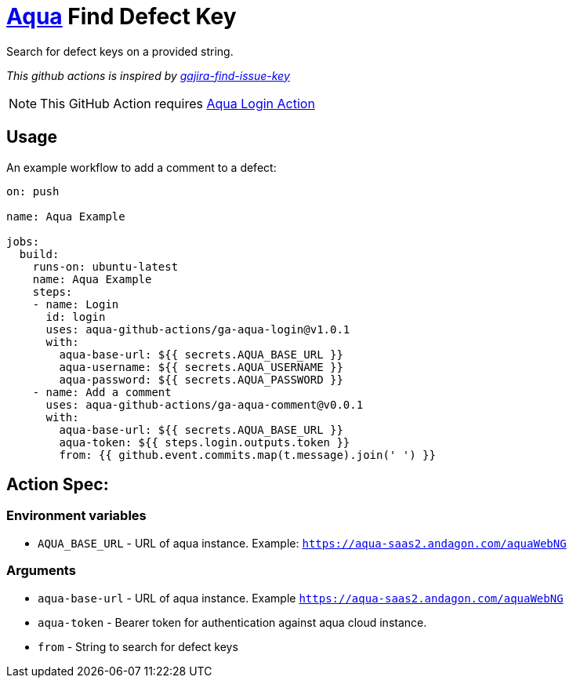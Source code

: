 :icons: font
:ga-aqua-login-version: v1.0.1
:ga-aqua-logout-version: v1.0.0
:ga-aqua-comment-version: v0.0.1
:organization: aqua-github-actions
ifdef::env-github[]
:tip-caption: :bulb:
:note-caption: :information_source:
:important-caption: :heavy_exclamation_mark:
:caution-caption: :fire:
:warning-caption: :warning:
endif::[]

= https://aqua-cloud.io[Aqua] Find Defect Key

Search for defect keys on a provided string.

_This github actions is inspired by https://github.com/atlassian/gajira-find-issue-key[gajira-find-issue-key]_

NOTE: This GitHub Action requires https://github.com/{organization}/ga-aqua-login[Aqua Login Action]

== Usage
An example workflow to add a comment to a defect:

[source, yaml, subs=attributes]
----
on: push

name: Aqua Example

jobs:
  build:
    runs-on: ubuntu-latest
    name: Aqua Example
    steps:
    - name: Login
      id: login
      uses: {organization}/ga-aqua-login@{ga-aqua-login-version}
      with:
        aqua-base-url: ${{ secrets.AQUA_BASE_URL }}
        aqua-username: ${{ secrets.AQUA_USERNAME }}
        aqua-password: ${{ secrets.AQUA_PASSWORD }}
    - name: Add a comment
      uses: {organization}/ga-aqua-comment@{ga-aqua-comment-version}
      with:
        aqua-base-url: ${{ secrets.AQUA_BASE_URL }}
        aqua-token: ${{ steps.login.outputs.token }}
        from: {{ github.event.commits.map(t.message).join(' ') }}

----

== Action Spec:

=== Environment variables
- `AQUA_BASE_URL` - URL of aqua instance. Example: `https://aqua-saas2.andagon.com/aquaWebNG`

=== Arguments
- `aqua-base-url` - URL of aqua instance. Example `https://aqua-saas2.andagon.com/aquaWebNG`
- `aqua-token` - Bearer token for authentication against aqua cloud instance.
- `from` - String to search for defect keys
